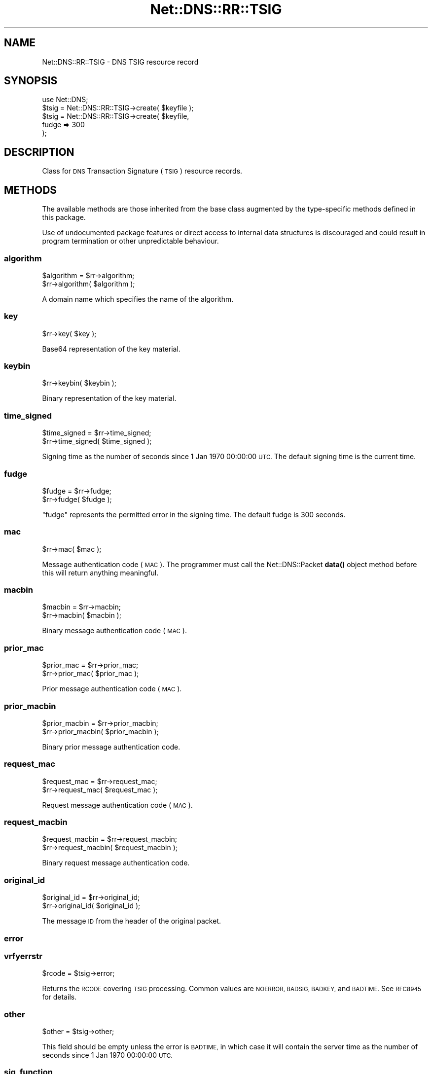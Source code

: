 .\" Automatically generated by Pod::Man 4.11 (Pod::Simple 3.35)
.\"
.\" Standard preamble:
.\" ========================================================================
.de Sp \" Vertical space (when we can't use .PP)
.if t .sp .5v
.if n .sp
..
.de Vb \" Begin verbatim text
.ft CW
.nf
.ne \\$1
..
.de Ve \" End verbatim text
.ft R
.fi
..
.\" Set up some character translations and predefined strings.  \*(-- will
.\" give an unbreakable dash, \*(PI will give pi, \*(L" will give a left
.\" double quote, and \*(R" will give a right double quote.  \*(C+ will
.\" give a nicer C++.  Capital omega is used to do unbreakable dashes and
.\" therefore won't be available.  \*(C` and \*(C' expand to `' in nroff,
.\" nothing in troff, for use with C<>.
.tr \(*W-
.ds C+ C\v'-.1v'\h'-1p'\s-2+\h'-1p'+\s0\v'.1v'\h'-1p'
.ie n \{\
.    ds -- \(*W-
.    ds PI pi
.    if (\n(.H=4u)&(1m=24u) .ds -- \(*W\h'-12u'\(*W\h'-12u'-\" diablo 10 pitch
.    if (\n(.H=4u)&(1m=20u) .ds -- \(*W\h'-12u'\(*W\h'-8u'-\"  diablo 12 pitch
.    ds L" ""
.    ds R" ""
.    ds C` ""
.    ds C' ""
'br\}
.el\{\
.    ds -- \|\(em\|
.    ds PI \(*p
.    ds L" ``
.    ds R" ''
.    ds C`
.    ds C'
'br\}
.\"
.\" Escape single quotes in literal strings from groff's Unicode transform.
.ie \n(.g .ds Aq \(aq
.el       .ds Aq '
.\"
.\" If the F register is >0, we'll generate index entries on stderr for
.\" titles (.TH), headers (.SH), subsections (.SS), items (.Ip), and index
.\" entries marked with X<> in POD.  Of course, you'll have to process the
.\" output yourself in some meaningful fashion.
.\"
.\" Avoid warning from groff about undefined register 'F'.
.de IX
..
.nr rF 0
.if \n(.g .if rF .nr rF 1
.if (\n(rF:(\n(.g==0)) \{\
.    if \nF \{\
.        de IX
.        tm Index:\\$1\t\\n%\t"\\$2"
..
.        if !\nF==2 \{\
.            nr % 0
.            nr F 2
.        \}
.    \}
.\}
.rr rF
.\" ========================================================================
.\"
.IX Title "Net::DNS::RR::TSIG 3pm"
.TH Net::DNS::RR::TSIG 3pm "2021-12-16" "perl v5.30.0" "User Contributed Perl Documentation"
.\" For nroff, turn off justification.  Always turn off hyphenation; it makes
.\" way too many mistakes in technical documents.
.if n .ad l
.nh
.SH "NAME"
Net::DNS::RR::TSIG \- DNS TSIG resource record
.SH "SYNOPSIS"
.IX Header "SYNOPSIS"
.Vb 2
\&    use Net::DNS;
\&    $tsig = Net::DNS::RR::TSIG\->create( $keyfile );
\&
\&    $tsig = Net::DNS::RR::TSIG\->create( $keyfile,
\&                                        fudge => 300
\&                                        );
.Ve
.SH "DESCRIPTION"
.IX Header "DESCRIPTION"
Class for \s-1DNS\s0 Transaction Signature (\s-1TSIG\s0) resource records.
.SH "METHODS"
.IX Header "METHODS"
The available methods are those inherited from the base class augmented
by the type-specific methods defined in this package.
.PP
Use of undocumented package features or direct access to internal data
structures is discouraged and could result in program termination or
other unpredictable behaviour.
.SS "algorithm"
.IX Subsection "algorithm"
.Vb 2
\&    $algorithm = $rr\->algorithm;
\&    $rr\->algorithm( $algorithm );
.Ve
.PP
A domain name which specifies the name of the algorithm.
.SS "key"
.IX Subsection "key"
.Vb 1
\&    $rr\->key( $key );
.Ve
.PP
Base64 representation of the key material.
.SS "keybin"
.IX Subsection "keybin"
.Vb 1
\&    $rr\->keybin( $keybin );
.Ve
.PP
Binary representation of the key material.
.SS "time_signed"
.IX Subsection "time_signed"
.Vb 2
\&    $time_signed = $rr\->time_signed;
\&    $rr\->time_signed( $time_signed );
.Ve
.PP
Signing time as the number of seconds since 1 Jan 1970 00:00:00 \s-1UTC.\s0
The default signing time is the current time.
.SS "fudge"
.IX Subsection "fudge"
.Vb 2
\&    $fudge = $rr\->fudge;
\&    $rr\->fudge( $fudge );
.Ve
.PP
\&\*(L"fudge\*(R" represents the permitted error in the signing time.
The default fudge is 300 seconds.
.SS "mac"
.IX Subsection "mac"
.Vb 1
\&    $rr\->mac( $mac );
.Ve
.PP
Message authentication code (\s-1MAC\s0).
The programmer must call the Net::DNS::Packet \fBdata()\fR
object method before this will return anything meaningful.
.SS "macbin"
.IX Subsection "macbin"
.Vb 2
\&    $macbin = $rr\->macbin;
\&    $rr\->macbin( $macbin );
.Ve
.PP
Binary message authentication code (\s-1MAC\s0).
.SS "prior_mac"
.IX Subsection "prior_mac"
.Vb 2
\&    $prior_mac = $rr\->prior_mac;
\&    $rr\->prior_mac( $prior_mac );
.Ve
.PP
Prior message authentication code (\s-1MAC\s0).
.SS "prior_macbin"
.IX Subsection "prior_macbin"
.Vb 2
\&    $prior_macbin = $rr\->prior_macbin;
\&    $rr\->prior_macbin( $prior_macbin );
.Ve
.PP
Binary prior message authentication code.
.SS "request_mac"
.IX Subsection "request_mac"
.Vb 2
\&    $request_mac = $rr\->request_mac;
\&    $rr\->request_mac( $request_mac );
.Ve
.PP
Request message authentication code (\s-1MAC\s0).
.SS "request_macbin"
.IX Subsection "request_macbin"
.Vb 2
\&    $request_macbin = $rr\->request_macbin;
\&    $rr\->request_macbin( $request_macbin );
.Ve
.PP
Binary request message authentication code.
.SS "original_id"
.IX Subsection "original_id"
.Vb 2
\&    $original_id = $rr\->original_id;
\&    $rr\->original_id( $original_id );
.Ve
.PP
The message \s-1ID\s0 from the header of the original packet.
.SS "error"
.IX Subsection "error"
.SS "vrfyerrstr"
.IX Subsection "vrfyerrstr"
.Vb 1
\&     $rcode = $tsig\->error;
.Ve
.PP
Returns the \s-1RCODE\s0 covering \s-1TSIG\s0 processing.  Common values are
\&\s-1NOERROR, BADSIG, BADKEY,\s0 and \s-1BADTIME.\s0  See \s-1RFC8945\s0 for details.
.SS "other"
.IX Subsection "other"
.Vb 1
\&     $other = $tsig\->other;
.Ve
.PP
This field should be empty unless the error is \s-1BADTIME,\s0 in which
case it will contain the server time as the number of seconds since
1 Jan 1970 00:00:00 \s-1UTC.\s0
.SS "sig_function"
.IX Subsection "sig_function"
.Vb 2
\&    sub signing_function {
\&        my ( $keybin, $data ) = @_;
\&
\&        my $hmac = Digest::HMAC\->new( $keybin, \*(AqDigest::MD5\*(Aq );
\&        $hmac\->add( $data );
\&        return $hmac\->digest;
\&    }
\&
\&    $tsig\->sig_function( \e&signing_function );
.Ve
.PP
This sets the signing function to be used for this \s-1TSIG\s0 record.
The default signing function is \s-1HMAC\-MD5.\s0
.SS "sig_data"
.IX Subsection "sig_data"
.Vb 1
\&     $sigdata = $tsig\->sig_data($packet);
.Ve
.PP
Returns the packet packed according to \s-1RFC8945\s0 in a form for signing. This
is only needed if you want to supply an external signing function, such as is
needed for TSIG-GSS.
.SS "create"
.IX Subsection "create"
.Vb 1
\&    $tsig = Net::DNS::RR::TSIG\->create( $keyfile );
\&
\&    $tsig = Net::DNS::RR::TSIG\->create( $keyfile,
\&                                        fudge => 300
\&                                        );
.Ve
.PP
Returns a \s-1TSIG RR\s0 constructed using the parameters in the specified
key file, which is assumed to have been generated by tsig-keygen.
.SS "verify"
.IX Subsection "verify"
.Vb 2
\&    $verify = $tsig\->verify( $data );
\&    $verify = $tsig\->verify( $packet );
\&
\&    $verify = $tsig\->verify( $reply,  $query );
\&
\&    $verify = $tsig\->verify( $packet, $prior );
.Ve
.PP
The boolean verify method will return true if the hash over the
packet data conforms to the data in the \s-1TSIG\s0 itself
.SH "TSIG Keys"
.IX Header "TSIG Keys"
The \s-1TSIG\s0 authentication mechanism employs shared secret keys
to establish a trust relationship between two entities.
.PP
It should be noted that it is possible for more than one key
to be in use simultaneously between any such pair of entities.
.PP
\&\s-1TSIG\s0 keys are generated using the tsig-keygen utility
distributed with \s-1ISC BIND:\s0
.PP
.Vb 1
\&    tsig\-keygen \-a HMAC\-SHA256 host1\-host2.example.
.Ve
.PP
Other algorithms may be substituted for \s-1HMAC\-SHA256\s0 in the above example.
.PP
These keys must be protected in a manner similar to private keys,
lest a third party masquerade as one of the intended parties
by forging the message authentication code (\s-1MAC\s0).
.SH "Configuring BIND Nameserver"
.IX Header "Configuring BIND Nameserver"
The generated key must be added to the /etc/named.conf configuration
or a separate file introduced by the \f(CW$INCLUDE\fR directive:
.PP
.Vb 4
\&    key "host1\-host2.example. {
\&        algorithm hmac\-sha256;
\&        secret "Secret+known+only+by+participating+entities=";
\&    };
.Ve
.SH "ACKNOWLEDGMENT"
.IX Header "ACKNOWLEDGMENT"
Most of the code in the Net::DNS::RR::TSIG module was contributed
by Chris Turbeville.
.PP
Support for external signing functions was added by Andrew Tridgell.
.PP
\&\s-1TSIG\s0 verification, \s-1BIND\s0 keyfile handling and support for \s-1HMAC\-SHA1,
HMAC\-SHA224, HMAC\-SHA256, HMAC\-SHA384\s0 and \s-1HMAC\-SHA512\s0 functions was
added by Dick Franks.
.SH "BUGS"
.IX Header "BUGS"
A 32\-bit representation of time is used, contrary to \s-1RFC2845\s0 which
demands 48 bits.  This design decision will need to be reviewed
before the code stops working on 7 February 2106.
.SH "COPYRIGHT"
.IX Header "COPYRIGHT"
Copyright (c)2000,2001 Michael Fuhr.
.PP
Portions Copyright (c)2002,2003 Chris Reinhardt.
.PP
Portions Copyright (c)2013,2020 Dick Franks.
.PP
All rights reserved.
.PP
Package template (c)2009,2012 O.M.Kolkman and R.W.Franks.
.SH "LICENSE"
.IX Header "LICENSE"
Permission to use, copy, modify, and distribute this software and its
documentation for any purpose and without fee is hereby granted, provided
that the original copyright notices appear in all copies and that both
copyright notice and this permission notice appear in supporting
documentation, and that the name of the author not be used in advertising
or publicity pertaining to distribution of the software without specific
prior written permission.
.PP
\&\s-1THE SOFTWARE IS PROVIDED \*(L"AS IS\*(R", WITHOUT WARRANTY OF ANY KIND, EXPRESS OR
IMPLIED, INCLUDING BUT NOT LIMITED TO THE WARRANTIES OF MERCHANTABILITY,
FITNESS FOR A PARTICULAR PURPOSE AND NONINFRINGEMENT. IN NO EVENT SHALL
THE AUTHORS OR COPYRIGHT HOLDERS BE LIABLE FOR ANY CLAIM, DAMAGES OR OTHER
LIABILITY, WHETHER IN AN ACTION OF CONTRACT, TORT OR OTHERWISE, ARISING
FROM, OUT OF OR IN CONNECTION WITH THE SOFTWARE OR THE USE OR OTHER
DEALINGS IN THE SOFTWARE.\s0
.SH "SEE ALSO"
.IX Header "SEE ALSO"
perl, Net::DNS, Net::DNS::RR, \s-1RFC8945\s0
.PP
\&\s-1TSIG\s0 Algorithm Names <http://www.iana.org/assignments/tsig-algorithm-names>
